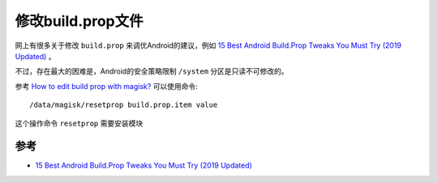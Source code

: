 .. _change_build_prop:

===================
修改build.prop文件
===================

网上有很多关于修改 ``build.prop`` 来调优Android的建议，例如 `15 Best Android Build.Prop Tweaks You Must Try (2019 Updated) <https://thedroidguru.com/15-best-android-build-prop-tweaks-must-try-2017/>`_ 。

不过，存在最大的困难是，Android的安全策略限制 ``/system`` 分区是只读不可修改的。

参考 `How to edit build prop with magisk? <https://forum.xda-developers.com/apps/magisk/how-to-edit-build-prop-magisk-t3588599>`_ 可以使用命令::

   /data/magisk/resetprop build.prop.item value

这个操作命令 ``resetprop`` 需要安装模块

参考
======

- `15 Best Android Build.Prop Tweaks You Must Try (2019 Updated) <https://thedroidguru.com/15-best-android-build-prop-tweaks-must-try-2017/>`_
